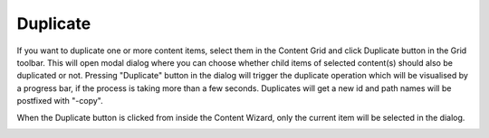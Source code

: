 .. _duplicate:

Duplicate
=========

If you want to duplicate one or more content items, select them in the Content Grid and click Duplicate button in the Grid toolbar.
This will open modal dialog where you can choose whether child items of selected content(s) should also be duplicated or not.
Pressing "Duplicate" button in the dialog will trigger the duplicate operation which will be visualised by a progress bar, if the process is taking more than a few seconds.
Duplicates will get a new id and path names will be postfixed with "-copy".

When the Duplicate button is clicked from inside the Content Wizard, only the current item will be selected in the dialog.

.. image:: images/duplicate.png
